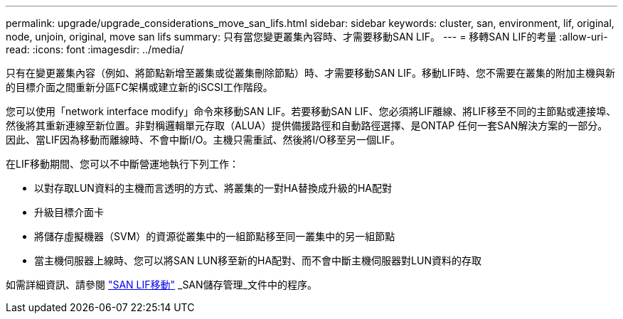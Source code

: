 ---
permalink: upgrade/upgrade_considerations_move_san_lifs.html 
sidebar: sidebar 
keywords: cluster, san, environment, lif, original, node, unjoin, original, move san lifs 
summary: 只有當您變更叢集內容時、才需要移動SAN LIF。 
---
= 移轉SAN LIF的考量
:allow-uri-read: 
:icons: font
:imagesdir: ../media/


[role="lead"]
只有在變更叢集內容（例如、將節點新增至叢集或從叢集刪除節點）時、才需要移動SAN LIF。移動LIF時、您不需要在叢集的附加主機與新的目標介面之間重新分區FC架構或建立新的iSCSI工作階段。

您可以使用「network interface modify」命令來移動SAN LIF。若要移動SAN LIF、您必須將LIF離線、將LIF移至不同的主節點或連接埠、然後將其重新連線至新位置。非對稱邏輯單元存取（ALUA）提供備援路徑和自動路徑選擇、是ONTAP 任何一套SAN解決方案的一部分。因此、當LIF因為移動而離線時、不會中斷I/O。主機只需重試、然後將I/O移至另一個LIF。

在LIF移動期間、您可以不中斷營運地執行下列工作：

* 以對存取LUN資料的主機而言透明的方式、將叢集的一對HA替換成升級的HA配對
* 升級目標介面卡
* 將儲存虛擬機器（SVM）的資源從叢集中的一組節點移至同一叢集中的另一組節點
* 當主機伺服器上線時、您可以將SAN LUN移至新的HA配對、而不會中斷主機伺服器對LUN資料的存取


如需詳細資訊、請參閱 https://docs.netapp.com/us-en/ontap/san-admin/move-san-lifs-task.html["SAN LIF移動"^] _SAN儲存管理_文件中的程序。
